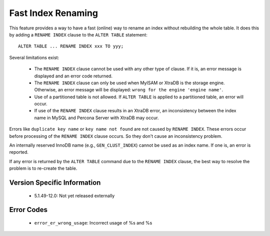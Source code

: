 =====================
 Fast Index Renaming
=====================

This feature provides a way to have a fast (online) way to rename an index without rebuilding the whole table. It does this by adding a ``RENAME INDEX`` clause to the ``ALTER TABLE`` statement: ::

  ALTER TABLE ... RENAME INDEX xxx TO yyy;

Several limitations exist:

  * The ``RENAME INDEX`` clause cannot be used with any other type of clause. If it is, an error message is displayed and an error code returned.

  * The ``RENAME INDEX`` clause can only be used when MyISAM or XtraDB is the storage engine. Otherwise, an error message will be displayed: ``wrong for the engine 'engine name'``.

  * Use of a partitioned table is not allowed. If ``ALTER TABLE`` is applied to a partitioned table, an error will occur.

  * If use of the ``RENAME INDEX`` clause results in an XtraDB error, an inconsistency between the index name in MySQL and Percona Server with XtraDB may occur.

Errors like ``duplicate key name`` or ``key name not found`` are not caused by ``RENAME INDEX``. These errors occur before processing of the ``RENAME INDEX`` clause occurs. So they don't cause an inconsistency problem.

An internally reserved InnoDB name (e.g., ``GEN_CLUST_INDEX``) cannot be used as an index name. If one is, an error is reported.

If any error is returned by the ``ALTER TABLE`` command due to the ``RENAME INDEX`` clause, the best way to resolve the problem is to re-create the table.


Version Specific Information
============================

  * 5.1.49-12.0:
    Not yet released externally

Error Codes
===========

  * ``error_er_wrong_usage``:
    Incorrect usage of %s and %s
